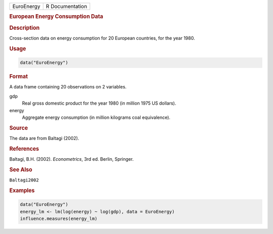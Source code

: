 .. container::

   ========== ===============
   EuroEnergy R Documentation
   ========== ===============

   .. rubric:: European Energy Consumption Data
      :name: EuroEnergy

   .. rubric:: Description
      :name: description

   Cross-section data on energy consumption for 20 European countries,
   for the year 1980.

   .. rubric:: Usage
      :name: usage

   .. code:: R

      data("EuroEnergy")

   .. rubric:: Format
      :name: format

   A data frame containing 20 observations on 2 variables.

   gdp
      Real gross domestic product for the year 1980 (in million 1975 US
      dollars).

   energy
      Aggregate energy consumption (in million kilograms coal
      equivalence).

   .. rubric:: Source
      :name: source

   The data are from Baltagi (2002).

   .. rubric:: References
      :name: references

   Baltagi, B.H. (2002). *Econometrics*, 3rd ed. Berlin, Springer.

   .. rubric:: See Also
      :name: see-also

   ``Baltagi2002``

   .. rubric:: Examples
      :name: examples

   .. code:: R

      data("EuroEnergy")
      energy_lm <- lm(log(energy) ~ log(gdp), data = EuroEnergy)
      influence.measures(energy_lm)
